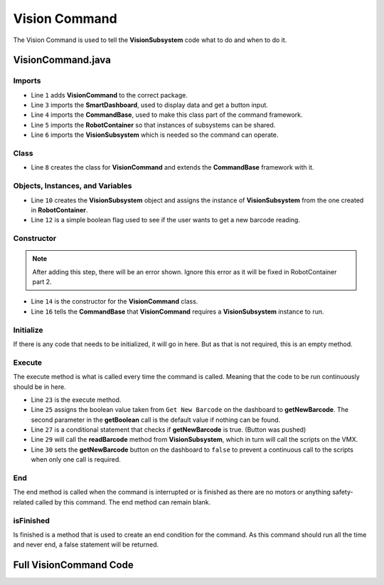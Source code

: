 Vision Command
==============

The Vision Command is used to tell the **VisionSubsystem** code what to do and when to do it. 

VisionCommand.java
------------------

Imports
^^^^^^^

.. code-block:: java
    :linenos:

    package frc.robot.commands;

    import edu.wpi.first.wpilibj.smartdashboard.SmartDashboard;
    import edu.wpi.first.wpilibj2.command.CommandBase;
    import frc.robot.RobotContainer;
    import frc.robot.subsystems.VisionSubsystem;

- Line ``1`` adds **VisionCommand** to the correct package.
- Line ``3`` imports the **SmartDashboard**, used to display data and get a button input.
- Line ``4`` imports the **CommandBase**, used to make this class part of the command framework.
- Line ``5`` imports the **RobotContainer** so that instances of subsystems can be shared.
- Line ``6`` imports the **VisionSubsystem** which is needed so the command can operate.

Class
^^^^^

.. code-block:: java
    :linenos:
    :lineno-start: 8

    public class VisionCommand extends CommandBase

- Line ``8`` creates the class for **VisionCommand** and extends the **CommandBase** framework with it. 

Objects, Instances, and Variables
^^^^^^^^^^^^^^^^^^^^^^^^^^^^^^^^^

.. code-block:: java
    :linenos:
    :lineno-start: 10

        private static final VisionSubsystem vision = RobotContainer.vision;

        boolean getNewBarcode;

- Line ``10`` creates the **VisionSubsystem** object and assigns the instance of **VisionSubsystem** from the one created in **RobotContainer**.
- Line ``12`` is a simple boolean flag used to see if the user wants to get a new barcode reading. 

Constructor
^^^^^^^^^^^

.. note:: After adding this step, there will be an error shown. Ignore this error as it will be fixed in RobotContainer part 2.

.. code-block:: java
    :linenos:
    :lineno-start: 14

    public VisionCommand ()
    {
        addRequirements(vision);
    }

- Line ``14`` is the constructor for the **VisionCommand** class.
- Line ``16`` tells the **CommandBase** that **VisionCommand** requires a **VisionSubsystem** instance to run. 

Initialize
^^^^^^^^^^

If there is any code that needs to be initialized, it will go in here. But as that is not required, this is an empty method. 

.. code-block:: java
    :linenos:
    :lineno-start: 19

    @Override
    public void initialize(){}

Execute
^^^^^^^

The execute method is what is called every time the command is called. Meaning that the code to be run continuously should be in here. 

.. code-block:: java
    :linenos:
    :lineno-start: 22

    @Override
    public void execute()
    {
        getNewBarcode = SmartDashboard.getBoolean("Get New Barcode", false);

        if (getNewBarcode)
        {
            vision.readBarcode();
            SmartDashboard.putBoolean("Get New Barcode", false);
        }
    }

- Line ``23`` is the execute method.
- Line ``25`` assigns the boolean value taken from ``Get New Barcode`` on the dashboard to **getNewBarcode**. The second parameter in the **getBoolean** call is the default value if nothing can be found. 
- Line ``27`` is a conditional statement that checks if **getNewBarcode** is true. (Button was pushed)
- Line ``29`` will call the **readBarcode** method from **VisionSubsystem**, which in turn will call the scripts on the VMX.
- Line ``30`` sets the **getNewBarcode** button on the dashboard to ``false`` to prevent a continuous call to the scripts when only one call is required. 

End 
^^^

The end method is called when the command is interrupted or is finished as there are no motors or anything safety-related called by this command. The end method can remain blank.

.. code-block:: java
    :linenos:
    :lineno-start: 34

    @Override
    public void end(boolean interrupted){}

isFinished
^^^^^^^^^^

Is finished is a method that is used to create an end condition for the command. As this command should run all the time and never end, a false statement will be returned. 

.. code-block:: java
    :linenos:
    :lineno-start: 37

    @Override
    public boolean isFinished()
    {
        return false;
    }

Full VisionCommand Code 
-----------------------

.. code-block:: java
    :linenos:

    package frc.robot.commands;

    import edu.wpi.first.wpilibj.smartdashboard.SmartDashboard;
    import edu.wpi.first.wpilibj2.command.CommandBase;
    import frc.robot.RobotContainer;
    import frc.robot.subsystems.VisionSubsystem;

    public class VisionCommand extends CommandBase
    {
        private static final VisionSubsystem vision = RobotContainer.vision;

        boolean getNewBarcode;

        public VisionCommand ()
        {
            addRequirements(vision);
        }

        @Override
        public void initialize(){}
        
        @Override
        public void execute()
        {
            getNewBarcode = SmartDashboard.getBoolean("Get New Barcode", false);

            if (getNewBarcode)
            {
                vision.readBarcode();
                SmartDashboard.putBoolean("Get New Barcode", false);
            }
        }

        @Override
        public void end(boolean interrupted){}

        @Override
        public boolean isFinished()
        {
            return false;
        }
    }